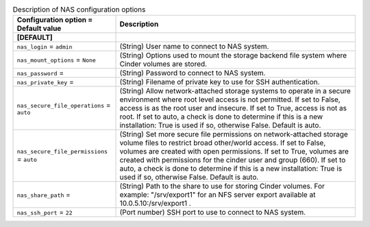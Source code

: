..
    Warning: Do not edit this file. It is automatically generated from the
    software project's code and your changes will be overwritten.

    The tool to generate this file lives in openstack-doc-tools repository.

    Please make any changes needed in the code, then run the
    autogenerate-config-doc tool from the openstack-doc-tools repository, or
    ask for help on the documentation mailing list, IRC channel or meeting.

.. _cinder-nas:

.. list-table:: Description of NAS configuration options
   :header-rows: 1
   :class: config-ref-table

   * - Configuration option = Default value
     - Description
   * - **[DEFAULT]**
     -
   * - ``nas_login`` = ``admin``
     - (String) User name to connect to NAS system.
   * - ``nas_mount_options`` = ``None``
     - (String) Options used to mount the storage backend file system where Cinder volumes are stored.
   * - ``nas_password`` =
     - (String) Password to connect to NAS system.
   * - ``nas_private_key`` =
     - (String) Filename of private key to use for SSH authentication.
   * - ``nas_secure_file_operations`` = ``auto``
     - (String) Allow network-attached storage systems to operate in a secure environment where root level access is not permitted. If set to False, access is as the root user and insecure. If set to True, access is not as root. If set to auto, a check is done to determine if this is a new installation: True is used if so, otherwise False. Default is auto.
   * - ``nas_secure_file_permissions`` = ``auto``
     - (String) Set more secure file permissions on network-attached storage volume files to restrict broad other/world access. If set to False, volumes are created with open permissions. If set to True, volumes are created with permissions for the cinder user and group (660). If set to auto, a check is done to determine if this is a new installation: True is used if so, otherwise False. Default is auto.
   * - ``nas_share_path`` =
     - (String) Path to the share to use for storing Cinder volumes. For example: "/srv/export1" for an NFS server export available at 10.0.5.10:/srv/export1 .
   * - ``nas_ssh_port`` = ``22``
     - (Port number) SSH port to use to connect to NAS system.
